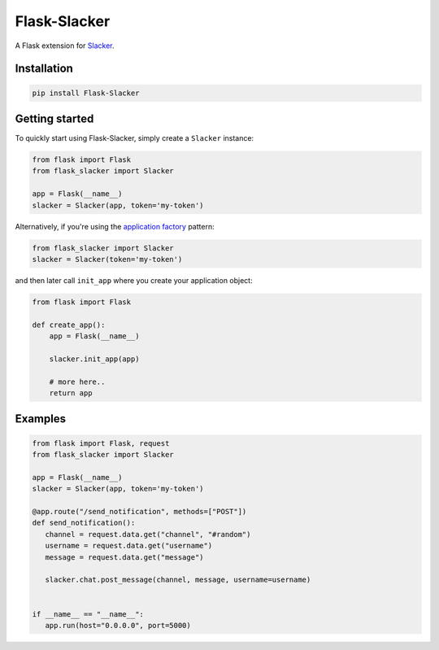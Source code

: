 Flask-Slacker
=============
.. image:: https://travis-ci.org/mdsrosa/flask-slacker.svg?branch=master
   :target: https://travis-ci.org/mdsrosa/flask-slacker
   :alt: Tests Status

.. image:: https://coveralls.io/repos/github/mdsrosa/flask-slacker/badge.svg?branch=master
   :target: https://coveralls.io/github/mdsrosa/flask-slacker?branch=master
   :alt: Test Coverage Status

.. snip

A Flask extension for Slacker_.

.. _`Slacker`: https://github.com/os/slacker

Installation
------------

.. code-block:: console

    pip install Flask-Slacker

Getting started
---------------

To quickly start using Flask-Slacker, simply create a ``Slacker`` instance:


.. code-block:: python

    from flask import Flask
    from flask_slacker import Slacker

    app = Flask(__name__)
    slacker = Slacker(app, token='my-token')

Alternatively, if you're using the `application factory`_ pattern:

.. code-block:: python

    from flask_slacker import Slacker
    slacker = Slacker(token='my-token')

and then later call ``init_app`` where you create your application object:

.. code-block:: python

    from flask import Flask

    def create_app():
        app = Flask(__name__)

        slacker.init_app(app)

        # more here..
        return app

.. _`application factory`: http://flask.pocoo.org/docs/0.10/patterns/appfactories/

Examples
--------

.. code-block:: python

   from flask import Flask, request
   from flask_slacker import Slacker

   app = Flask(__name__)
   slacker = Slacker(app, token='my-token')

   @app.route("/send_notification", methods=["POST"])
   def send_notification():
      channel = request.data.get("channel", "#random")
      username = request.data.get("username")
      message = request.data.get("message")

      slacker.chat.post_message(channel, message, username=username)


   if __name__ == "__name__":
      app.run(host="0.0.0.0", port=5000)
